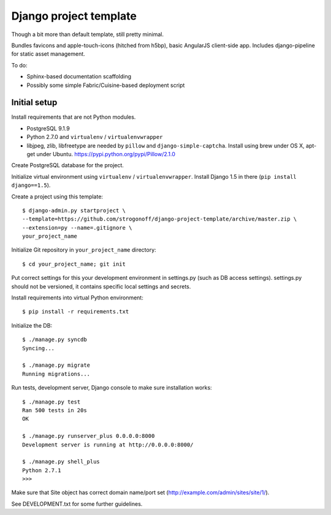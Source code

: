 Django project template
=======================

Though a bit more than default template, still pretty minimal.

Bundles favicons and apple-touch-icons (hitched from h5bp), basic AngularJS
client-side app. Includes django-pipeline for static asset management.

To do:

* Sphinx-based documentation scaffolding
* Possibly some simple Fabric/Cuisine-based deployment script

Initial setup
-------------

Install requirements that are not Python modules.

* PostgreSQL 9.1.9
* Python 2.7.0 and ``virtualenv`` / ``virtualenvwrapper``
* libjpeg, zlib, libfreetype
  are needed by ``pillow`` and ``django-simple-captcha``.
  Install using brew under OS X, apt-get under Ubuntu.
  https://pypi.python.org/pypi/Pillow/2.1.0

Create PostgreSQL database for the project.

Initialize virtual environment using ``virtualenv`` / ``virtualenvwrapper``.
Install Django 1.5 in there (``pip install django==1.5``).

Create a project using this template::

    $ django-admin.py startproject \
    --template=https://github.com/strogonoff/django-project-template/archive/master.zip \
    --extension=py --name=.gitignore \
    your_project_name

Initialize Git repository in ``your_project_name`` directory::

    $ cd your_project_name; git init

Put correct settings for this your development environment in settings.py
(such as DB access settings). settings.py should not be versioned, it contains
specific local settings and secrets.

Install requirements into virtual Python environment::

    $ pip install -r requirements.txt

Initialize the DB::

    $ ./manage.py syncdb
    Syncing...

    $ ./manage.py migrate
    Running migrations...

Run tests, development server, Django console to make sure installation works::

    $ ./manage.py test
    Ran 500 tests in 20s
    OK

    $ ./manage.py runserver_plus 0.0.0.0:8000
    Development server is running at http://0.0.0.0:8000/

    $ ./manage.py shell_plus
    Python 2.7.1
    >>>

Make sure that Site object has correct domain name/port set
(http://example.com/admin/sites/site/1/).

See DEVELOPMENT.txt for some further guidelines.
